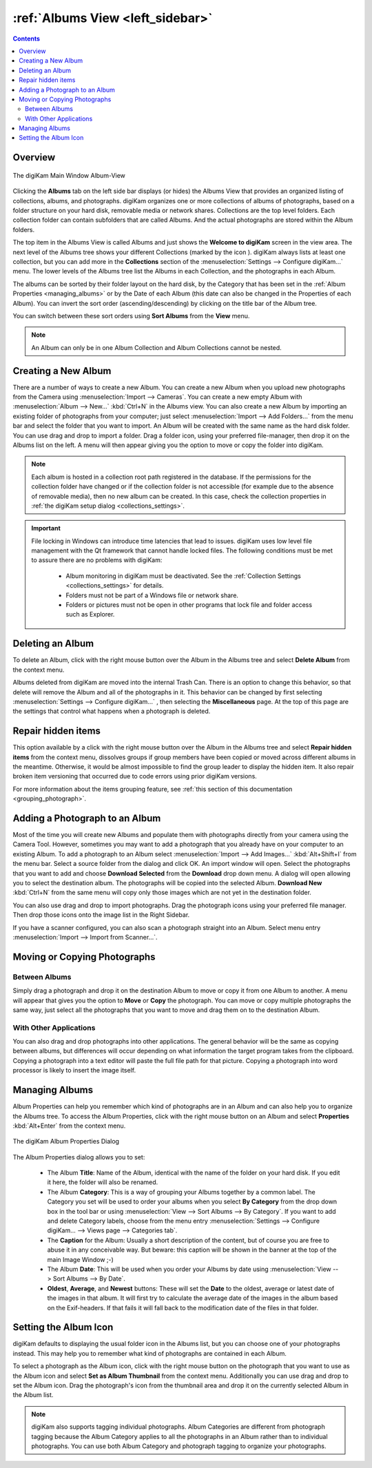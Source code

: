.. meta::
   :description: digiKam Main Window Albums View
   :keywords: digiKam, documentation, user manual, photo management, open source, free, learn, easy, album, properties, creating, moving

.. metadata-placeholder

   :authors: - digiKam Team

   :license: see Credits and License page for details (https://docs.digikam.org/en/credits_license.html)

.. _albums_view:

:ref:`Albums View <left_sidebar>`
=================================

.. contents::

Overview
--------

.. |icon_collection| image:: images/left_sidebar_icon_collection.webp

.. figure:: images/left_sidebar_albumsview.webp
    :alt:
    :align: center

    The digiKam Main Window Album-View

Clicking the **Albums** tab on the left side bar displays (or hides) the Albums View that provides an organized listing of collections, albums, and photographs. digiKam organizes one or more collections of albums of photographs, based on a folder structure on your hard disk, removable media or network shares. Collections are the top level folders. Each collection folder can contain subfolders that are called Albums. And the actual photographs are stored within the Album folders.

The top item in the Albums View is called Albums and just shows the **Welcome to digiKam** screen in the view area. The next level of the Albums tree shows your different Collections (marked by the icon |icon_collection|). digiKam always lists at least one collection, but you can add more in the **Collections** section of the  :menuselection:`Settings --> Configure digiKam...` menu. The lower levels of the Albums tree list the Albums in each Collection, and the photographs in each Album.

The albums can be sorted by their folder layout on the hard disk, by the Category that has been set in the :ref:`Album Properties <managing_albums>` or by the Date of each Album (this date can also be changed in the Properties of each Album). You can invert the sort order (ascending/descending) by clicking on the title bar of the Album tree.

You can switch between these sort orders using **Sort Albums** from the **View** menu.

.. note::

      An Album can only be in one Album Collection and Album Collections cannot be nested.


.. _creating_album:

Creating a New Album
--------------------

There are a number of ways to create a new Album. You can create a new Album when you upload new photographs from the Camera using :menuselection:`Import --> Cameras`. You can create a new empty Album with :menuselection:`Album --> New...` :kbd:`Ctrl+N` in the Albums view. You can also create a new Album by importing an existing folder of photographs from your computer; just select :menuselection:`Import --> Add Folders...` from the menu bar and select the folder that you want to import. An Album will be created with the same name as the hard disk folder. You can use drag and drop to import a folder. Drag a folder icon, using your preferred file-manager, then drop it on the Albums list on the left. A menu will then appear giving you the option to move or copy the folder into digiKam.

.. note::

    Each album is hosted in a collection root path registered in the database. If the permissions for the collection folder have changed or if the collection folder is not accessible (for example due to the absence of removable media), then no new album can be created. In this case, check the collection properties in :ref:`the digiKam setup dialog <collections_settings>`.

.. important::

    File locking in Windows can introduce time latencies that lead to issues. digiKam uses low level file management with the Qt framework that cannot handle locked files. The following conditions must be met to assure there are no problems with digiKam:

        - Album monitoring in digiKam must be deactivated. See the :ref:`Collection Settings <collections_settings>` for details.
        - Folders must not be part of a Windows file or network share.
        - Folders or pictures must not be open in other programs that lock file and folder access such as Explorer.

.. _deleting_album:

Deleting an Album
-----------------

To delete an Album, click with the right mouse button over the Album in the Albums tree and select **Delete Album** from the context menu.

Albums deleted from digiKam are moved into the internal Trash Can. There is an option to change this behavior, so that delete will remove the Album and all of the photographs in it. This behavior can be changed by first selecting :menuselection:`Settings --> Configure digiKam...` , then selecting the **Miscellaneous** page. At the top of this page are the settings that control what happens when a photograph is deleted.

Repair hidden items
-------------------

This option available by a click with the right mouse button over the Album in the Albums tree and select **Repair hidden items** from the context menu, dissolves groups if group members have been copied or moved across different albums in the meantime. Otherwise, it would be almost impossible to find the group leader to display the hidden item. It also repair broken item versioning that occurred due to code errors using prior digiKam versions.

For more information about the items grouping feature, see :ref:`this section of this documentation <grouping_photograph>`.

.. _adding_photograph:

Adding a Photograph to an Album
-------------------------------

Most of the time you will create new Albums and populate them with photographs directly from your camera using the Camera Tool. However, sometimes you may want to add a photograph that you already have on your computer to an existing Album. To add a photograph to an Album select :menuselection:`Import --> Add Images...` :kbd:`Alt+Shift+I` from the menu bar. Select a source folder from the dialog and click OK. An import window will open. Select the photographs that you want to add and choose **Download Selected** from the **Download** drop down menu. A dialog will open allowing you to select the destination album. The photographs will be copied into the selected Album. **Download New** :kbd:`Ctrl+N` from the same menu will copy only those images which are not yet in the destination folder.

You can also use drag and drop to import photographs. Drag the photograph icons using your preferred file manager. Then drop those icons onto the image list in the Right Sidebar.

If you have a scanner configured, you can also scan a photograph straight into an Album. Select menu entry :menuselection:`Import --> Import from Scanner...`.

.. _moving_copying:

Moving or Copying Photographs
-----------------------------

Between Albums
~~~~~~~~~~~~~~

Simply drag a photograph and drop it on the destination Album to move or copy it from one Album to another. A menu will appear that gives you the option to **Move** or **Copy** the photograph. You can move or copy multiple photographs the same way, just select all the photographs that you want to move and drag them on to the destination Album.

With Other Applications
~~~~~~~~~~~~~~~~~~~~~~~

You can also drag and drop photographs into other applications. The general behavior will be the same as copying between albums, but differences will occur depending on what information the target program takes from the clipboard. Copying a photograph into a text editor will paste the full file path for that picture. Copying a photograph into word processor is likely to insert the image itself.

.. _managing_albums:

Managing Albums
---------------

Album Properties can help you remember which kind of photographs are in an Album and can also help you to organize the Albums tree. To access the Album Properties, click with the right mouse button on an Album and select **Properties** :kbd:`Alt+Enter` from the context menu.

.. figure:: images/left_sidebar_albumproperties.webp
    :alt:
    :align: center

    The digiKam Album Properties Dialog

The Album Properties dialog allows you to set:

    - The Album **Title**: Name of the Album, identical with the name of the folder on your hard disk. If you edit it here, the folder will also be renamed.

    - The Album **Category**: This is a way of grouping your Albums together by a common label. The Category you set will be used to order your albums when you select **By Category** from the drop down box in the tool bar or using :menuselection:`View --> Sort Albums --> By Category`. If you want to add and delete Category labels, choose from the menu entry :menuselection:`Settings --> Configure digiKam... --> Views page --> Categories tab`.

    - The **Caption** for the Album: Usually a short description of the content, but of course you are free to abuse it in any conceivable way. But beware: this caption will be shown in the banner at the top of the main Image Window ;-)

    - The Album **Date**: This will be used when you order your Albums by date using :menuselection:`View --> Sort Albums --> By Date`.

    - **Oldest**, **Average**, and **Newest** buttons: These will set the **Date** to the oldest, average or latest date of the images in that album. It will first try to calculate the average date of the images in the album based on the Exif-headers. If that fails it will fall back to the modification date of the files in that folder.

.. _album_icon:

Setting the Album Icon
----------------------

digiKam defaults to displaying the usual folder icon in the Albums list, but you can choose one of your photographs instead. This may help you to remember what kind of photographs are contained in each Album.

To select a photograph as the Album icon, click with the right mouse button on the photograph that you want to use as the Album icon and select **Set as Album Thumbnail** from the context menu. Additionally you can use drag and drop to set the Album icon. Drag the photograph's icon from the thumbnail area and drop it on the currently selected Album in the Album list.

.. note::

      digiKam also supports tagging individual photographs. Album Categories are different from photograph tagging because the Album Category applies to all the photographs in an Album rather than to individual photographs. You can use both Album Category and photograph tagging to organize your photographs.
